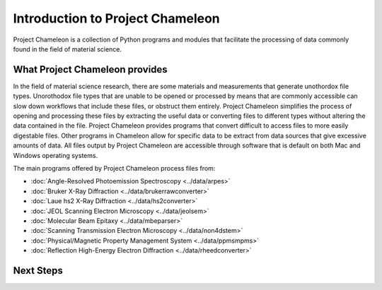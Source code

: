 ==================================
Introduction to Project Chameleon
==================================

Project Chameleon is a collection of Python programs and modules that facilitate the processing of data commonly found in the field of material science.

What Project Chameleon provides
-------------------------------
In the field of material science research, there are some materials and measurements that generate unothordox file types. Unorothodox file types that are unable to be opened or processed by means that are commonly accessible can slow down workflows that include these files, or obstruct them entirely. Project Chameleon simplifies the process of opening and processing these files by extracting the useful data or converting files to different types without altering the data contained in the file. Project Chameleon provides programs that convert difficult to access files to more easily digestable files. Other programs in Chameleon allow for specific data to be extract from data sources that give excessive amounts of data. All files output by Project Chameleon are accessible through software that is default on both Mac and Windows operating systems.

The main programs offered by Project Chameleon process files from:

* :doc:`Angle-Resolved Photoemission Spectroscopy <../data/arpes>`
* :doc:`Bruker X-Ray Diffraction <../data/brukerrawconverter>`
* :doc:`Laue hs2 X-Ray Diffraction <../data/hs2converter>`
* :doc:`JEOL Scanning Electron Microscopy <../data/jeolsem>`
* :doc:`Molecular Beam Epitaxy <../data/mbeparser>`
* :doc:`Scanning Transmission Electron Microscopy <../data/non4dstem>`
* :doc:`Physical/Magnetic Property Management System <../data/ppmsmpms>`
* :doc:`Reflection High-Energy Electron Diffraction <../data/rheedconverter>`

Next Steps
----------
